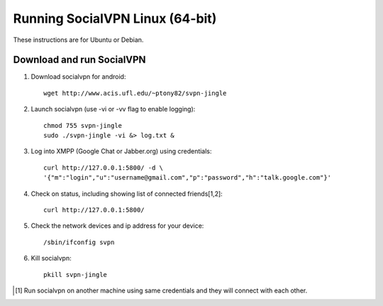 
================================
Running SocialVPN Linux (64-bit)
================================

These instructions are for Ubuntu or Debian.

Download and run SocialVPN
--------------------------

1. Download socialvpn for android::

    wget http://www.acis.ufl.edu/~ptony82/svpn-jingle

2. Launch socialvpn (use -vi or -vv flag to enable logging)::

    chmod 755 svpn-jingle
    sudo ./svpn-jingle -vi &> log.txt &

3. Log into XMPP (Google Chat or Jabber.org) using credentials::

    curl http://127.0.0.1:5800/ -d \
    '{"m":"login","u":"username@gmail.com","p":"password","h":"talk.google.com"}'

4. Check on status, including showing list of connected friends[1,2]::

    curl http://127.0.0.1:5800/

5. Check the network devices and ip address for your device::

    /sbin/ifconfig svpn

6. Kill socialvpn::

    pkill svpn-jingle

.. [#] Run socialvpn on another machine using same credentials and they will
   connect with each other.
